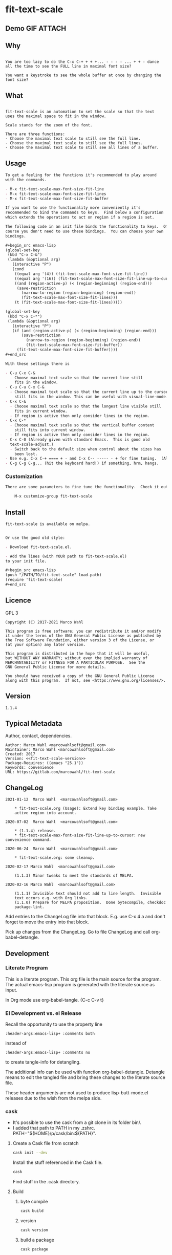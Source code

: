 #+header-args:emacs-lisp+ :comments no

* fit-text-scale

** Demo GIF :ATTACH:
:PROPERTIES:
:ID:       1d3972f6-3160-4fce-8637-b313968d97cf
:END:

[[file:data/1d/3972f6-3160-4fce-8637-b313968d97cf/output-2020-02-14-00:41:53.gif]]

** Why

#+name: documentation-why
#+begin_src text

You are too lazy to do the C-x C-+ + + +... - - - - ... + + - dance
all the time to see the FULL line in maximal font size?

You want a keystroke to see the whole buffer at once by changing the
font size?
#+end_src

** What

#+name: documentation-what
#+begin_src text

fit-text-scale is an automation to set the scale so that the text
uses the maximal space to fit in the window.

Scale stands for the zoom of the font.

There are three functions:
- Choose the maximal text scale to still see the full line.
- Choose the maximal text scale to still see the full lines.
- Choose the maximal text scale to still see all lines of a buffer.
#+end_src

** Usage

#+name: documentation-usage
#+begin_src org
To get a feeling for the functions it's recommended to play around
with the commands.

- M-x fit-text-scale-max-font-size-fit-line
- M-x fit-text-scale-max-font-size-fit-lines
- M-x fit-text-scale-max-font-size-fit-buffer

If you want to use the functionality more conveniently it's
recommended to bind the commands to keys.  Find below a configuration
which extends the operations to act on region if a region is set.

The following code in an init file binds the functionality to keys.  Of
course you don't need to use these bindings.  You can choose your own
bindings.

,#+begin_src emacs-lisp
(global-set-key
 (kbd "C-x C-&")
 (lambda (&optional arg)
   (interactive "P")
   (cond
    ((equal arg '(4)) (fit-text-scale-max-font-size-fit-line))
    ((equal arg '(16)) (fit-text-scale-max-font-size-fit-line-up-to-cursor))
    ((and (region-active-p) (< (region-beginning) (region-end)))
     (save-restriction
       (narrow-to-region (region-beginning) (region-end))
       (fit-text-scale-max-font-size-fit-lines)))
    (t (fit-text-scale-max-font-size-fit-lines)))))

(global-set-key
 (kbd "C-x C-*")
 (lambda (&optional arg)
   (interactive "P")
   (if (and (region-active-p) (< (region-beginning) (region-end)))
       (save-restriction
         (narrow-to-region (region-beginning) (region-end))
         (fit-text-scale-max-font-size-fit-buffer))
     (fit-text-scale-max-font-size-fit-buffer))))
,#+end_src

With these settings there is

- C-u C-x C-&
  - Choose maximal text scale so that the current line still
    fits in the window.
- C-u C-u C-x C-&
  - Choose maximal text scale so that the current line up to the cursor
    still fits in the window. This can be useful with visual-line-mode.
- C-x C-&
  - Choose maximal text scale so that the longest line visible still
    fits in current window.
  - If region is active then only consider lines in the region.
- C-x C-*
  - Choose maximal text scale so that the vertical buffer content
    still fits into current window.
  - If region is active then only consider lines in the region.
- C-x C-0 (Already given with standard Emacs.  This is good old
  text-scale-adjust.)
  - Switch back to the default size when control about the sizes has
    been lost.
- Use e.g. C-x C-+ ==== + - and C-x C-- ----- - + for fine tuning.  (Also given.)
- C-g C-g C-g... (hit the keyboard hard!) if something, hrm, hangs.
#+end_src

*** Customization

#+name: documentation-customize
#+begin_src org
There are some parameters to fine tune the functionality.  Check it out with

    M-x customize-group fit-text-scale

#+end_src

** Install

#+name: documentation-install
#+begin_src org :tangle no
fit-text-scale is available on melpa.


Or use the good old style:

- Download fit-text-scale.el.

- Add the lines (with YOUR path to fit-text-scale.el)
to your init file.

,#+begin_src emacs-lisp
(push "/PATH/TO/fit-text-scale" load-path)
(require 'fit-text-scale)
,#+end_src
#+end_src

** Licence
:PROPERTIES:
:ID:       e8942229-c677-4ec0-9543-ff7ce3e47ce5
:END:

GPL 3

#+name: license
#+begin_src text :tangle no
Copyright (C) 2017-2021 Marco Wahl

This program is free software; you can redistribute it and/or modify
it under the terms of the GNU General Public License as published by
the Free Software Foundation, either version 3 of the License, or
(at your option) any later version.

This program is distributed in the hope that it will be useful,
but WITHOUT ANY WARRANTY; without even the implied warranty of
MERCHANTABILITY or FITNESS FOR A PARTICULAR PURPOSE.  See the
GNU General Public License for more details.

You should have received a copy of the GNU General Public License
along with this program.  If not, see <https://www.gnu.org/licenses/>.
#+end_src

** Version

#+name: fit-text-scale-version
#+begin_src text
1.1.4
#+end_src

** Typical Metadata

Author, contact, dependencies.

#+name: package-metadata
#+begin_src text :noweb yes
Author: Marco Wahl <marcowahlsoft@gmail.com>
Maintainer: Marco Wahl <marcowahlsoft@gmail.com>
Created: 2017
Version: <<fit-text-scale-version>>
Package-Requires: ((emacs "25.1"))
Keywords: convenience
URL: https://gitlab.com/marcowahl/fit-text-scale
#+end_src

** ChangeLog
:PROPERTIES:
:ID:       6efd027d-a9d3-420d-bb38-54be994637ae
:END:

#+begin_src change-log :comments link :tangle ./ChangeLog
2021-01-12  Marco Wahl  <marcowahlsoft@gmail.com>

	* fit-text-scale.org (Usage): Extend key binding example. Take
	active region into account.

2020-07-02  Marco Wahl  <marcowahlsoft@gmail.com>

	* (1.1.4) release.
	* fit-text-scale-max-font-size-fit-line-up-to-cursor: new convenience command.

2020-06-24  Marco Wahl  <marcowahlsoft@gmail.com>

	* fit-text-scale.org: some cleanup.

2020-02-17 Marco Wahl  <marcowahlsoft@gmail.com>

	(1.1.3) Minor tweaks to meet the standards of MELPA.

2020-02-16 Marco Wahl  <marcowahlsoft@gmail.com>

	(1.1.1) Invisible text should not add to line length.  Invisible
	text occurs e.g. with Org links.
	(1.1.0) Prepare for MELPA proposition.  Done bytecompile, checkdoc
	package-lint.
#+end_src

Add entries to the ChangeLog file into that block.  E.g. use C-x 4 a
and don't forget to move the entry into that block.

Pick up changes from the ChangeLog. Go to file ChangeLog and call
org-babel-detangle.

** Development

*** Literate Program

This is a literate program. This org file is the main source for the
program. The actual emacs-lisp program is generated with the literate
source as input.

In Org mode use org-babel-tangle. {C-c C-v t}

*** El Development vs. el Release

Recall the opportunity to use the property line

#+begin_src text
:header-args:emacs-lisp+ :comments both
#+end_src

instead of

#+begin_src text
:header-args:emacs-lisp+ :comments no
#+end_src

to create tangle-info for detangling.

The additional info can be used with function org-babel-detangle.
Detangle means to edit the tangled file and bring these changes to the
literate source file.

These header arguments are not used to produce lisp-butt-mode.el
releases due to the wish from the melpa side.

*** cask

- It's possible to use the cask from a git clone in its folder bin/.
- I added that path to PATH in my .zshrc.
  PATH="${HOME}/p/cask/bin:${PATH}".

**** Create a Cask file from scratch

#+begin_src sh
cask init --dev
#+end_src

Install the stuff referenced in the Cask file.

#+begin_src sh
cask
#+end_src

Find stuff in the .cask directory.

**** Build

***** byte compile

#+begin_src sh
cask build
#+end_src

***** version

#+begin_src sh
cask version
#+end_src

***** build a package

#+begin_src sh
cask package
#+end_src
- see dist/.

*** Tests

The tests are defined outside this literate source file. See ./features.

**** test with ecukes

***** trigger
:PROPERTIES:
:ID:       19ef8b87-3dea-4eee-bba1-cac53e213270
:END:

In a shell call

#+begin_src sh
cask exec ecukes --win
#+end_src

****** reporters

Find other reporters.

#+begin_src sh
cask exec ecukes list-reporters
#+end_src

Use like so

#+begin_src sh
cask exec ecukes --win --reporter magnars
#+end_src

***** setup

Create structure for testing.  This is only needed at the very first time.

#+begin_src sh
cask exec ecukes new
#+end_src

***** location

Find the tests in directory features/.

* code
:PROPERTIES:
:ID:       5413952e-3e5b-4d3f-b48f-c9d5655c187b
:header-args: :tangle fit-text-scale.el
:END:

** meta
:PROPERTIES:
:ID:       dcec0aa7-532f-4b0d-a562-5f1b7a1734ca
:END:

#+name: note-about-generation
#+begin_src emacs-lisp :tangle no

;; THIS FILE HAS BEEN GENERATED.
#+end_src

** prologue
:PROPERTIES:
:ID:       dc521e3c-123a-429f-9ad2-8451c1a11035
:END:

#+begin_src emacs-lisp  :tangle fit-text-scale.el :comments no :noweb yes
;;; fit-text-scale.el --- Fit text by scaling -*- lexical-binding: t -*-
<<note-about-generation>>


#+end_src

#+begin_src emacs-lisp :noweb yes

;; <<package-metadata>>

;; <<license>>

;;; Commentary:

;; <<documentation-why>>

;; <<documentation-what>>

;; <<documentation-usage>>

;; <<documentation-customize>>

;; <<documentation-install>>

;;; Code:
#+end_src

** dependencies
:PROPERTIES:
:ID:       37bc1ca6-2752-4d99-a560-60f6f8c3ea4c
:END:

#+begin_src emacs-lisp

(require 'cl-lib) ; cl-incf, cl-assert
#+end_src

** customizables
:PROPERTIES:
:ID:       02c8f412-d6bd-4ae8-a8b6-e41626ed3e82
:END:

#+begin_src emacs-lisp

;; customizables
#+end_src

#+begin_src emacs-lisp
(defcustom fit-text-scale-hesitation 0.01
  "Duration to wait til next text scale change.
Smallest sane value is 0 which should result in the fastest
animation.  Only effective when `fit-text-scale-graphic-sugar' is on."
  :type 'number
  :group 'fit-text-scale)

(define-obsolete-variable-alias 'fit-text-scale-graphic-suger 'fit-text-scale-graphic-sugar "2020-02-13")

(defcustom fit-text-scale-graphic-sugar t
  "Animate the zoom.  `fit-text-scale-hesitation' controls the animation speed."
  :type 'boolean
  :group 'fit-text-scale)

(defcustom fit-text-scale-max-amount 23
  "Maximum achievable text scale with this program."
  :type 'number
  :group 'fit-text-scale)

(defcustom fit-text-scale-min-amount -12
  "Minimum achievable text scale with this program."
  :type 'number
  :group 'fit-text-scale)

(defcustom fit-text-scale-consider-max-number-lines 42
"Maximum number of lines to consider to choose the longest."
  :type 'integer
  :group 'fit-text-scale )
#+end_src

** text scale wrapper
:PROPERTIES:
:ID:       17ed5806-2afd-4771-8495-89558378e2d5
:END:

This section contains a wrapper function around function
text-scale-increase. With the wrapper the user gets control to lag the
text scaling according to the value of fit-text-scale-hesitation.

#+begin_src emacs-lisp

;; text scale wrapper
#+end_src

#+begin_src emacs-lisp
(require 'face-remap)  ; text-scale- functions
#+end_src

#+begin_src emacs-lisp
(defun fit-text-scale--increase (arg)
  "Increase text scale.  Possibly redisplay.
ARG stands for the amount.  1 is increase the smallest possible.
-1 is decrease."
  (text-scale-increase arg)
  (when fit-text-scale-graphic-sugar
    (sit-for fit-text-scale-hesitation)))
#+end_src

** measurement
:PROPERTIES:
:ID:       6f4c44ee-0f77-40d5-9ba2-d1d384fcc9ca
:END:

Functions to get information about the window.

*** misc
:PROPERTIES:
:ID:       391677a6-3041-4286-9559-c6f70d9c2454
:END:

#+begin_src emacs-lisp

;; measurement

(defun fit-text-scale--line-length ()
  "Calculate line width containing point in chars."
  (save-excursion (end-of-line) (current-column)))

(defun fit-text-scale--buffer-height-fits-in-window-p ()
  "Return if buffer fits completely into the window."
  (save-excursion
    (goto-char (point-min))
    (sit-for 0)
    (posn-at-point (point-max))))
#+end_src

*** find longest line
:PROPERTIES:
:ID:       1b3fd6e6-bf2b-4897-8f18-b732f6753cf8
:END:

Finding the longest line is essential to fit a part horizontally into
a given window.

#+begin_src emacs-lisp

;; find longest line

;;;###autoload
(defun fit-text-scale-goto-visible-line-of-max-length-down ()
  "Set point into longest visible line looking downwards.
Take at most `fit-text-scale-consider-max-number-lines' lines into account."
  (interactive)
  (let (truncate-lines)
    (let* ((point-in-bottom-window-line
            (save-excursion (move-to-window-line -1) (point)))
           (n 0)
           (max-length (fit-text-scale--line-length))
           (target (point)))
      (while (and (< n fit-text-scale-consider-max-number-lines)
                  (< (point) point-in-bottom-window-line)
                  (not (eobp)))
        (let ((length-candidate (fit-text-scale--line-length)))
          (when (< max-length length-candidate)
            (setq max-length length-candidate)
            (setq target (point))))
        (forward-visible-line 1)
        (cl-incf n))
      target)))
#+end_src

** fit in window
:PROPERTIES:
:ID:       9df260fe-b9dc-4444-8fab-56ea1cb9ebd5
:END:

*** fit in window horizontally
:PROPERTIES:
:ID:       60187a04-6f1c-4a16-9653-18ef3aa2e24b
:END:

**** fit one line
:PROPERTIES:
:ID:       26b8e8ba-64a1-46ee-8fd3-13a78c1ae980
:END:

Using functions end-of-visual-line and end-of-visible-line to get positions to compare. Increase text-scale until the line fits no more. Then decrease text-scale until the line fits.

Furter the values of fit-text-scale-min-amount and fit-text-scale-max-amount define limits for the min/max text-scale set by this program.

#+begin_src emacs-lisp

;;;###autoload
(defun fit-text-scale-max-font-size-fit-line ()
  "Use the maximal text scale to fit the line in the window."
  (interactive)
  (text-scale-mode)
  (beginning-of-line)
  (let ((eol (progn (save-excursion (end-of-visible-line)
                                    (point)))))
    (cl-assert
     (<= (progn (save-excursion (end-of-visual-line) (point)))
         eol)
     (concat
      "programming logic error.  "
      "this shouldn't happen.  "
      "please report the issue."))
    (while (and (< text-scale-mode-amount fit-text-scale-max-amount)
                (= (progn (save-excursion (end-of-visual-line) (point))) eol))
      (fit-text-scale--increase 1))
    (while  (and (< fit-text-scale-min-amount text-scale-mode-amount)
                 (< (progn (save-excursion (end-of-visual-line) (point))) eol))
      (fit-text-scale--increase -1))))
#+end_src

**** fit multiple lines
:PROPERTIES:
:ID:       570d0603-88bb-4178-a6b2-380c75ec0cac
:END:

#+begin_src emacs-lisp
;;;###autoload
(defun fit-text-scale-max-font-size-fit-lines ()
  "Use the maximal text scale to fit the lines in the window.
Actually only the first `fit-text-scale-consider-max-number-lines' are
considered."
  (interactive)
  (save-excursion
    (move-to-window-line 0)
    (goto-char (fit-text-scale-goto-visible-line-of-max-length-down))
    (fit-text-scale-max-font-size-fit-line)))
#+end_src

**** fit line up to cursor
:PROPERTIES:
:ID:       c2c2bb81-8f6e-46e1-866e-cdf19c39fc58
:END:

#+begin_src emacs-lisp
;;;###autoload
(defun fit-text-scale-max-font-size-fit-line-up-to-cursor ()
  "Use the maximal text scale to fit line up to cursor in the window.
Note: This can be helpful when in visual-line-mode and the lines are long."
  (interactive)
  (unless (bolp)
    (save-excursion
      (save-restriction
        (narrow-to-region
         (line-beginning-position)
         ;; the possible extension by one has been found to do the
         ;; right thing in visual-line-mode.
         (+ (point) (if (< (point) (line-end-position)) 1 0)))
        (fit-text-scale-max-font-size-fit-line)))))
#+end_src

*** fit in window vertically
:PROPERTIES:
:ID:       4cb93e9e-c8ce-4337-a1ba-8a24be8e532b
:END:

- Algorithm
  - As long as the buffer fits in the window the text-scale gets increased.
  - As long as the buffer doesn't fit in the window text-scale gets decreased.
  - Edge case (reaching max/min text-scale): respect the user controllable borders text-scale-max-amount and text-scale-min-amount for text-scale.

#+begin_src emacs-lisp

;;;###autoload
(defun fit-text-scale-max-font-size-fit-buffer ()
  "Use the maximal text scale to fit the buffer in the window.
When at minimal text scale stay there and inform."
  (interactive)
  (save-excursion
    (while (and (fit-text-scale--buffer-height-fits-in-window-p)
                (< (or text-scale-mode-amount 0)
                   (text-scale-max-amount)))
      (fit-text-scale--increase 1))
    (while (and
            (not (fit-text-scale--buffer-height-fits-in-window-p))
            (< (1+ (text-scale-min-amount))
               (or text-scale-mode-amount 0)))
      (fit-text-scale--increase -1))
    (when (= (floor (text-scale-max-amount))
             (or text-scale-mode-amount 0))
      (message "At maximal text scale."))
    (when (= (floor (text-scale-min-amount))
             (or text-scale-mode-amount 0))
      (message "At minimal text scale."))))
#+end_src

** epilogue
:PROPERTIES:
:ID:       1ee365eb-e9ce-4ac3-ac14-1b2361d55ed8
:END:

#+begin_src emacs-lisp

(provide 'fit-text-scale)


;;; fit-text-scale.el ends here
#+end_src

* tasks

** open

*** TODO define tests in the literate source file

*** TODO improve testing

** closed

*** DONE Document Process with MELPA

- [2020-02-17 Mon] conao3 points out a dependency issue.
  - => change: incf to cl-incf, assert to cl-assert.
  - => add requires.
- [2020-02-16 Sun] placed a pull
  request.  see https://github.com/melpa/melpa/pull/6701.
- [2020-02-16 Sun] some cleanup done.
- [2020-06-23 Tue] the package is on melpa.

*** DONE investigate irritations with org-links

- hidden text can be irritating sometimes e.g. with Org links.
- using function current-column now to find out line width.  AFAICT it
  takes care about invisible parts and yields the visible line width.
  - the function behaves more as one expects now, I find.

*** DONE fit-text-scale-max-font-size-fit-lines only consider lines down

- was: starting with first visible line in the window.
- [2020-02-16 Sun 21:22] and it's _all_ visible lines in the window
  again.
- :)
- suspicion: should this better be an option?

*** DONE keep license information DRY :ARCHIVE:
CLOSED: [2018-06-28 Thu 14:34]
:LOGBOOK:
- CLOSING NOTE [2018-06-28 Thu 14:34]
:END:

the license information now lives in a source block in the about
section.  this block is referenced from the code and get's weaved in
at the tangling.

same for the rest of the documentation btw.
